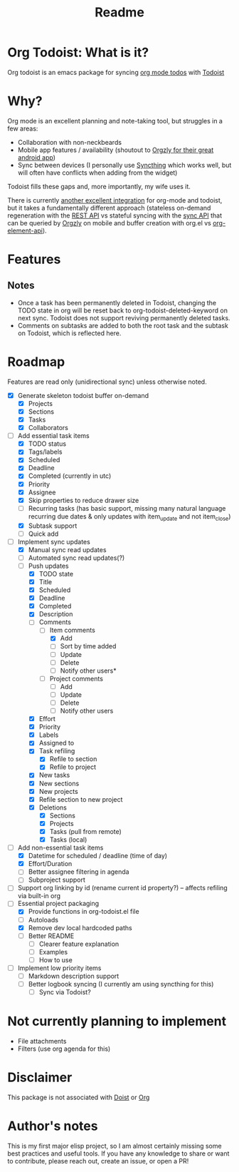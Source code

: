 #+title: Readme

* Org Todoist: What is it?
Org todoist is an emacs package for syncing [[https://orgmode.org/][org mode todos]] with [[https://todoist.com/][Todoist]]
* Why?
Org mode is an excellent planning and note-taking tool, but struggles in a few areas:

- Collaboration with non-neckbeards
- Mobile app features / availability (shoutout to [[https://github.com/orgzly-revived/orgzly-android-revived][Orgzly for their great android app]])
- Sync between devices (I personally use [[https://syncthing.net/][Syncthing]] which works well, but will often have conflicts when adding from the widget)

Todoist fills these gaps and, more importantly, my wife uses it.

There is currently [[https://github.com/abrochard/emacs-todoist][another excellent integration]] for org-mode and todoist, but it takes a fundamentally different approach (stateless on-demand regeneration with the [[https://developer.todoist.com/rest/v2/#overview][REST API]] vs stateful syncing with the [[https://developer.todoist.com/sync/v9/#overview][sync API]] that can be queried by [[https://github.com/orgzly-revived/orgzly-android-revived][Orgzly]] on mobile and buffer creation with org.el vs [[https://orgmode.org/worg/dev/org-element-api.html][org-element-api]]).
* Features

** Notes
- Once a task has been permanently deleted in Todoist, changing the TODO state in org will be reset back to org-todoist-deleted-keyword on next sync. Todoist does not support reviving permanently deleted tasks.
- Comments on subtasks are added to both the root task and the subtask on Todoist, which is reflected here.
* Roadmap

Features are read only (unidirectional sync) unless otherwise noted.

- [X] Generate skeleton todoist buffer on-demand
  - [X] Projects
  - [X] Sections
  - [X] Tasks
  - [X] Collaborators
- [-] Add essential task items
  - [X] TODO status
  - [X] Tags/labels
  - [X] Scheduled
  - [X] Deadline
  - [X] Completed (currently in utc)
  - [X] Priority
  - [X] Assignee
  - [X] Skip properties to reduce drawer size
  - [-] Recurring tasks (has basic support, missing many natural language recurring due dates & only updates with item_update and not item_close)
  - [X] Subtask support
  - [ ] Quick add
- [-] Implement sync updates
  - [X] Manual sync read updates
  - [ ] Automated sync read updates(?)
  - [-] Push updates
    - [X] TODO state
    - [X] Title
    - [X] Scheduled
    - [X] Deadline
    - [X] Completed
    - [X] Description
    - [-] Comments
      - [-] Item comments
        - [X] Add
        - [ ] Sort by time added
        - [ ] Update
        - [ ] Delete
        - [-] Notify other users*
      - [ ] Project comments
        - [ ] Add
        - [ ] Update
        - [ ] Delete
        - [ ] Notify other users
    - [X] Effort
    - [X] Priority
    - [X] Labels
    - [X] Assigned to
    - [X] Task refiling
      - [X] Refile to section
      - [X] Refile to project
    - [X] New tasks
    - [X] New sections
    - [X] New projects
    - [X] Refile section to new project
    - [X] Deletions
      - [X] Sections
      - [X] Projects
      - [X] Tasks (pull from remote)
      - [X] Tasks (local)
- [-] Add non-essential task items
  - [X] Datetime for scheduled / deadline (time of day)
  - [X] Effort/Duration
  - [ ] Better assignee filtering in agenda
  - [ ] Subproject support
- [ ] Support org linking by id (rename current id property?) -- affects refiling via built-in org
- [-] Essential project packaging
  - [X] Provide functions in org-todoist.el file
  - [ ] Autoloads
  - [X] Remove dev local hardcoded paths
  - [ ] Better README
    - [ ] Clearer feature explanation
    - [ ] Examples
    - [ ] How to use
- [ ] Implement low priority items
  - [ ] Markdown description support
  - [ ] Better logbook syncing (I currently am using syncthing for this)
    - [ ] Sync via Todoist?
* Not currently planning to implement
- File attachments
- Filters (use org agenda for this)
* Disclaimer
This package is not associated with [[https://doist.com/][Doist]] or [[https://orgmode.org/][Org]]
* Author's notes
This is my first major elisp project, so I am almost certainly missing some best practices and useful tools. If you have any knowledge to share or want to contribute, please reach out, create an issue, or open a PR!
